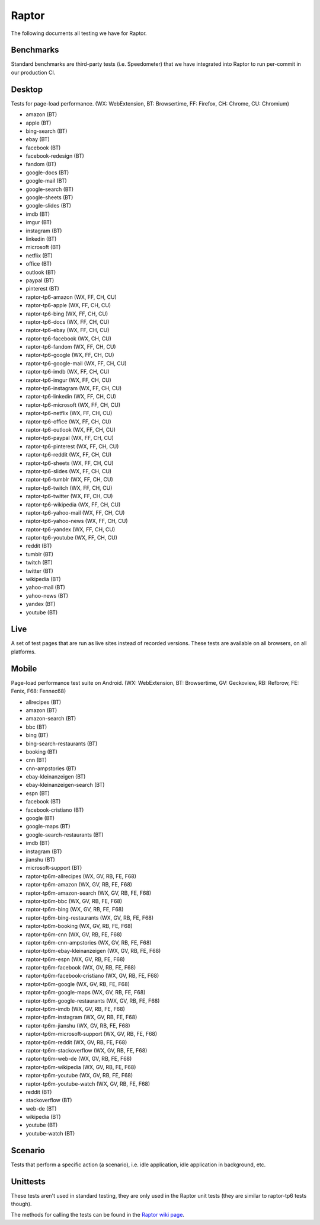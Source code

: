 ######
Raptor
######

The following documents all testing we have for Raptor.

Benchmarks
----------
Standard benchmarks are third-party tests (i.e. Speedometer) that we have integrated into Raptor to run per-commit in our production CI. 


Desktop
-------
Tests for page-load performance. (WX: WebExtension, BT: Browsertime, FF: Firefox, CH: Chrome, CU: Chromium)

* amazon (BT)
* apple (BT)
* bing-search (BT)
* ebay (BT)
* facebook (BT)
* facebook-redesign (BT)
* fandom (BT)
* google-docs (BT)
* google-mail (BT)
* google-search (BT)
* google-sheets (BT)
* google-slides (BT)
* imdb (BT)
* imgur (BT)
* instagram (BT)
* linkedin (BT)
* microsoft (BT)
* netflix (BT)
* office (BT)
* outlook (BT)
* paypal (BT)
* pinterest (BT)
* raptor-tp6-amazon (WX, FF, CH, CU)
* raptor-tp6-apple (WX, FF, CH, CU)
* raptor-tp6-bing (WX, FF, CH, CU)
* raptor-tp6-docs (WX, FF, CH, CU)
* raptor-tp6-ebay (WX, FF, CH, CU)
* raptor-tp6-facebook (WX, CH, CU)
* raptor-tp6-fandom (WX, FF, CH, CU)
* raptor-tp6-google (WX, FF, CH, CU)
* raptor-tp6-google-mail (WX, FF, CH, CU)
* raptor-tp6-imdb (WX, FF, CH, CU)
* raptor-tp6-imgur (WX, FF, CH, CU)
* raptor-tp6-instagram (WX, FF, CH, CU)
* raptor-tp6-linkedin (WX, FF, CH, CU)
* raptor-tp6-microsoft (WX, FF, CH, CU)
* raptor-tp6-netflix (WX, FF, CH, CU)
* raptor-tp6-office (WX, FF, CH, CU)
* raptor-tp6-outlook (WX, FF, CH, CU)
* raptor-tp6-paypal (WX, FF, CH, CU)
* raptor-tp6-pinterest (WX, FF, CH, CU)
* raptor-tp6-reddit (WX, FF, CH, CU)
* raptor-tp6-sheets (WX, FF, CH, CU)
* raptor-tp6-slides (WX, FF, CH, CU)
* raptor-tp6-tumblr (WX, FF, CH, CU)
* raptor-tp6-twitch (WX, FF, CH, CU)
* raptor-tp6-twitter (WX, FF, CH, CU)
* raptor-tp6-wikipedia (WX, FF, CH, CU)
* raptor-tp6-yahoo-mail (WX, FF, CH, CU)
* raptor-tp6-yahoo-news (WX, FF, CH, CU)
* raptor-tp6-yandex (WX, FF, CH, CU)
* raptor-tp6-youtube (WX, FF, CH, CU)
* reddit (BT)
* tumblr (BT)
* twitch (BT)
* twitter (BT)
* wikipedia (BT)
* yahoo-mail (BT)
* yahoo-news (BT)
* yandex (BT)
* youtube (BT)

Live
----
A set of test pages that are run as live sites instead of recorded versions. These tests are available on all browsers, on all platforms.


Mobile
------
Page-load performance test suite on Android. (WX: WebExtension, BT: Browsertime, GV: Geckoview, RB: Refbrow, FE: Fenix, F68: Fennec68)

* allrecipes (BT)
* amazon (BT)
* amazon-search (BT)
* bbc (BT)
* bing (BT)
* bing-search-restaurants (BT)
* booking (BT)
* cnn (BT)
* cnn-ampstories (BT)
* ebay-kleinanzeigen (BT)
* ebay-kleinanzeigen-search (BT)
* espn (BT)
* facebook (BT)
* facebook-cristiano (BT)
* google (BT)
* google-maps (BT)
* google-search-restaurants (BT)
* imdb (BT)
* instagram (BT)
* jianshu (BT)
* microsoft-support (BT)
* raptor-tp6m-allrecipes (WX, GV, RB, FE, F68)
* raptor-tp6m-amazon (WX, GV, RB, FE, F68)
* raptor-tp6m-amazon-search (WX, GV, RB, FE, F68)
* raptor-tp6m-bbc (WX, GV, RB, FE, F68)
* raptor-tp6m-bing (WX, GV, RB, FE, F68)
* raptor-tp6m-bing-restaurants (WX, GV, RB, FE, F68)
* raptor-tp6m-booking (WX, GV, RB, FE, F68)
* raptor-tp6m-cnn (WX, GV, RB, FE, F68)
* raptor-tp6m-cnn-ampstories (WX, GV, RB, FE, F68)
* raptor-tp6m-ebay-kleinanzeigen (WX, GV, RB, FE, F68)
* raptor-tp6m-espn (WX, GV, RB, FE, F68)
* raptor-tp6m-facebook (WX, GV, RB, FE, F68)
* raptor-tp6m-facebook-cristiano (WX, GV, RB, FE, F68)
* raptor-tp6m-google (WX, GV, RB, FE, F68)
* raptor-tp6m-google-maps (WX, GV, RB, FE, F68)
* raptor-tp6m-google-restaurants (WX, GV, RB, FE, F68)
* raptor-tp6m-imdb (WX, GV, RB, FE, F68)
* raptor-tp6m-instagram (WX, GV, RB, FE, F68)
* raptor-tp6m-jianshu (WX, GV, RB, FE, F68)
* raptor-tp6m-microsoft-support (WX, GV, RB, FE, F68)
* raptor-tp6m-reddit (WX, GV, RB, FE, F68)
* raptor-tp6m-stackoverflow (WX, GV, RB, FE, F68)
* raptor-tp6m-web-de (WX, GV, RB, FE, F68)
* raptor-tp6m-wikipedia (WX, GV, RB, FE, F68)
* raptor-tp6m-youtube (WX, GV, RB, FE, F68)
* raptor-tp6m-youtube-watch (WX, GV, RB, FE, F68)
* reddit (BT)
* stackoverflow (BT)
* web-de (BT)
* wikipedia (BT)
* youtube (BT)
* youtube-watch (BT)

Scenario
--------
Tests that perform a specific action (a scenario), i.e. idle application, idle application in background, etc.


Unittests
---------
These tests aren't used in standard testing, they are only used in the Raptor unit tests (they are similar to raptor-tp6 tests though).



The methods for calling the tests can be found in the `Raptor wiki page <https://wiki.mozilla.org/TestEngineering/Performance/Raptor>`_.
